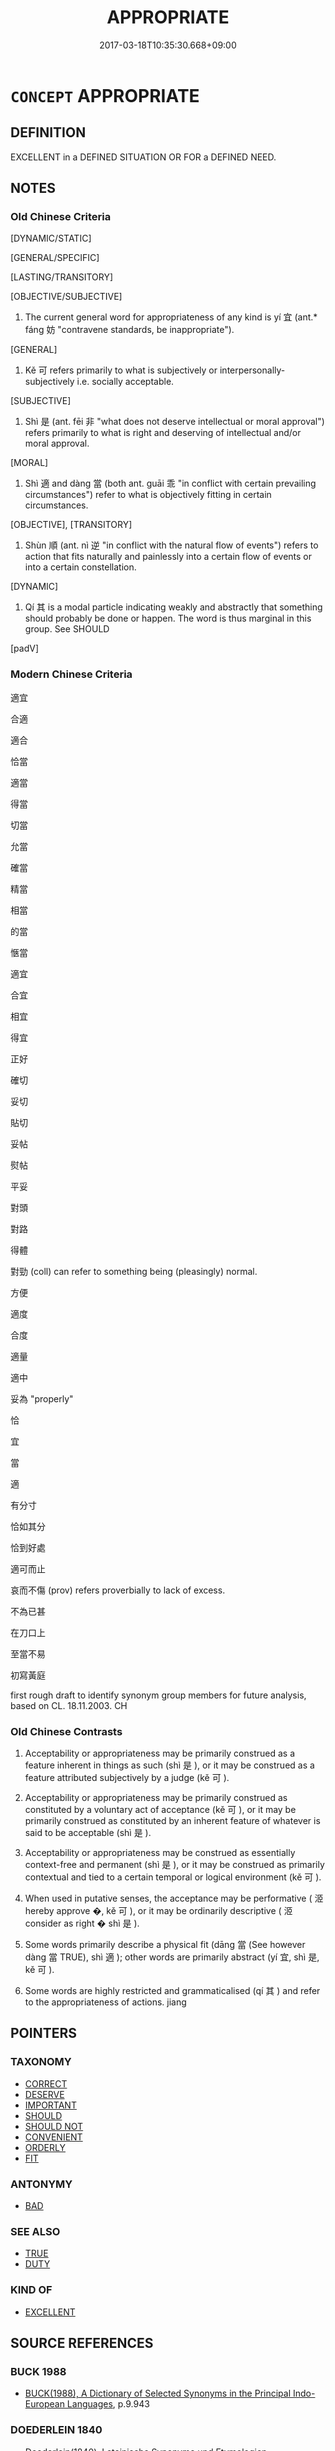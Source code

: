 # -*- mode: mandoku-tls-view -*-
#+TITLE: APPROPRIATE
#+DATE: 2017-03-18T10:35:30.668+09:00        
#+STARTUP: content
* =CONCEPT= APPROPRIATE
:PROPERTIES:
:CUSTOM_ID: uuid-b6b4247d-c769-4256-a59b-4e5f1c4d04b7
:SYNONYM+:  SUITABLE
:SYNONYM+:  PROPER
:SYNONYM+:  FITTING
:SYNONYM+:  APT
:SYNONYM+:  RIGHT
:SYNONYM+:  RELEVANT
:SYNONYM+:  PERTINENT
:SYNONYM+:  APPOSITE
:SYNONYM+:  CONVENIENT
:SYNONYM+:  OPPORTUNE
:SYNONYM+:  SEEMLY
:SYNONYM+:  BEFITTING
:TR_ZH: 適宜
:TR_OCH: 宜
:END:
** DEFINITION

EXCELLENT in a DEFINED SITUATION OR FOR a DEFINED NEED.

** NOTES

*** Old Chinese Criteria
[DYNAMIC/STATIC]

[GENERAL/SPECIFIC]

[LASTING/TRANSITORY]

[OBJECTIVE/SUBJECTIVE]

1. The current general word for appropriateness of any kind is yí 宜 (ant.* fáng 妨 "contravene standards, be inappropriate").

[GENERAL]

2. Kě 可 refers primarily to what is subjectively or interpersonally-subjectively i.e. socially acceptable.

[SUBJECTIVE]

3. Shì 是 (ant. fēi 非 "what does not deserve intellectual or moral approval") refers primarily to what is right and deserving of intellectual and/or moral approval.

[MORAL]

4. Shì 適 and dàng 當 (both ant. guāi 乖 "in conflict with certain prevailing circumstances") refer to what is objectively fitting in certain circumstances.

[OBJECTIVE], [TRANSITORY]

5. Shùn 順 (ant. nì 逆 "in conflict with the natural flow of events") refers to action that fits naturally and painlessly into a certain flow of events or into a certain constellation.

[DYNAMIC]

6. Qí 其 is a modal particle indicating weakly and abstractly that something should probably be done or happen. The word is thus marginal in this group. See SHOULD

[padV]

*** Modern Chinese Criteria
適宜

合適

適合

恰當

適當

得當

切當

允當

確當

精當

相當

的當

愜當

適宜

合宜

相宜

得宜

正好

確切

妥切

貼切

妥帖

熨帖

平妥

對頭

對路

得體

對勁 (coll) can refer to something being (pleasingly) normal.

方便

適度

合度

適量

適中

妥為 "properly"

恰

宜

當

適

有分寸

恰如其分

恰到好處

適可而止

哀而不傷 (prov) refers proverbially to lack of excess.

不為已甚

在刀口上

至當不易

初寫黃庭

first rough draft to identify synonym group members for future analysis, based on CL. 18.11.2003. CH

*** Old Chinese Contrasts
1. Acceptability or appropriateness may be primarily construed as a feature inherent in things as such (shì 是 ), or it may be construed as a feature attributed subjectively by a judge (kě 可 ).

2. Acceptability or appropriateness may be primarily construed as constituted by a voluntary act of acceptance (kě 可 ), or it may be primarily construed as constituted by an inherent feature of whatever is said to be acceptable (shì 是 ).

3. Acceptability or appropriateness may be construed as essentially context-free and permanent (shì 是 ), or it may be construed as primarily contextual and tied to a certain temporal or logical environment (kě 可 ).

4. When used in putative senses, the acceptance may be performative ( 洍 hereby approve �, kě 可 ), or it may be ordinarily descriptive ( 洍 consider as right � shì 是 ).

5. Some words primarily describe a physical fit (dāng 當 (See however dàng 當 TRUE), shì 適 ); other words are primarily abstract (yí 宜, shì 是, kě 可 ).

6. Some words are highly restricted and grammaticalised (qí 其 ) and refer to the appropriateness of actions. jiang

** POINTERS
*** TAXONOMY
 - [[tls:concept:CORRECT][CORRECT]]
 - [[tls:concept:DESERVE][DESERVE]]
 - [[tls:concept:IMPORTANT][IMPORTANT]]
 - [[tls:concept:SHOULD][SHOULD]]
 - [[tls:concept:SHOULD NOT][SHOULD NOT]]
 - [[tls:concept:CONVENIENT][CONVENIENT]]
 - [[tls:concept:ORDERLY][ORDERLY]]
 - [[tls:concept:FIT][FIT]]

*** ANTONYMY
 - [[tls:concept:BAD][BAD]]

*** SEE ALSO
 - [[tls:concept:TRUE][TRUE]]
 - [[tls:concept:DUTY][DUTY]]

*** KIND OF
 - [[tls:concept:EXCELLENT][EXCELLENT]]

** SOURCE REFERENCES
*** BUCK 1988
 - [[cite:BUCK-1988][BUCK(1988), A Dictionary of Selected Synonyms in the Principal Indo-European Languages]], p.9.943

*** DOEDERLEIN 1840
 - [[cite:DOEDERLEIN-1840][Doederlein(1840), Lateinische Synonyme und Etymologien]]

APPROPRIATE

idoneus refers to the passive appropriateness of a thing to be used in a certain way.

aptus refers to the actively construed aptness or fitness of a person or a thing to perform a certain task.

*** MENGE
 - [[cite:MENGE][Menge Schoenberger(1978), Lateinische Synonymik]], p.299

*** RITTER 1971-2007
 - [[cite:RITTER-1971-2007][Ritter Gruender Gabriel(1971-2007), Historisches Woerterbuch der Philosophie]], p.8.1036
 (RICHTIGKEIT)
*** T.W.HARBSMEIER 2004
 - [[cite:T.W.HARBSMEIER-2004][Harbsmeier(2004), A New Dictionary of Classical Greek Synonyms]], p.NO.179

** WORDS
   :PROPERTIES:
   :VISIBILITY: children
   :END:
*** 中 zhòng (OC:krluŋs MC:ʈuŋ )
:PROPERTIES:
:CUSTOM_ID: uuid-cc99e781-0da6-4f59-a514-ba68a58aab3b
:Char+: 中(2,3/4) 
:GY_IDS+: uuid-1dd0a030-8192-419c-887b-e9d9a6007c80
:PY+: zhòng     
:OC+: krluŋs     
:MC+: ʈuŋ     
:END: 
**** V [[tls:syn-func::#uuid-fbfb2371-2537-4a99-a876-41b15ec2463c][vtoN]] {[[tls:sem-feat::#uuid-2a66fc1c-6671-47d2-bd04-cfd6ccae64b8][stative]]} / fit into
:PROPERTIES:
:CUSTOM_ID: uuid-8f19f50b-13ff-4a27-99cc-76415da70aa5
:END:
****** DEFINITION

fit into

****** NOTES

*** 中 zhōng (OC:krluŋ MC:ʈuŋ )
:PROPERTIES:
:CUSTOM_ID: uuid-d59abe1d-de84-424c-8ca8-bc67a224d0ff
:Char+: 中(2,3/4) 
:GY_IDS+: uuid-d54c0f55-4499-4b3a-a808-4d48f39d29b7
:PY+: zhōng     
:OC+: krluŋ     
:MC+: ʈuŋ     
:END: 
**** V [[tls:syn-func::#uuid-c20780b3-41f9-491b-bb61-a269c1c4b48f][vi]] / be appropriate, be proper, be the right way 刑罰不中 "are not fitting".
:PROPERTIES:
:CUSTOM_ID: uuid-06859ad0-dbaf-412f-a2ef-eff8efe6b42e
:WARRING-STATES-CURRENCY: 4
:END:
****** DEFINITION

be appropriate, be proper, be the right way 刑罰不中 "are not fitting".

****** NOTES

******* Examples
HF 45.03:02; jiaoshi 105; jishi 636; jiaozhu 613; shiping 1558

10 言時節， Those who speak of timeliness and proper season

 行中適， and whose actions are moderate and appropriate

 則謂之 “ 不肖 ” 。 these are called 剫 ncompetent �.[CA]

*** 便 biàn (OC:bens MC:biɛn )
:PROPERTIES:
:CUSTOM_ID: uuid-54e7e2fe-63b4-4ac5-91df-2d9eb227b176
:Char+: 便(9,7/9) 
:GY_IDS+: uuid-1661795e-47e0-4268-84ec-131d48ca64e9
:PY+: biàn     
:OC+: bens     
:MC+: biɛn     
:END: 
**** V [[tls:syn-func::#uuid-c20780b3-41f9-491b-bb61-a269c1c4b48f][vi]] / be the appropriate thing to do
:PROPERTIES:
:CUSTOM_ID: uuid-e0f1ae0b-eccb-4c7a-ae2e-4bef2328e420
:END:
****** DEFINITION

be the appropriate thing to do

****** NOTES

**** V [[tls:syn-func::#uuid-739c24ae-d585-4fff-9ac2-2547b1050f16][vt+prep+N]] {[[tls:sem-feat::#uuid-2a66fc1c-6671-47d2-bd04-cfd6ccae64b8][stative]]} / be appropriate for/to
:PROPERTIES:
:CUSTOM_ID: uuid-4d0503a0-fe16-4a4e-a854-4241258a33ad
:END:
****** DEFINITION

be appropriate for/to

****** NOTES

*** 儀 yí (OC:ŋral MC:ŋiɛ )
:PROPERTIES:
:CUSTOM_ID: uuid-95ea6c8b-e858-4130-a0ab-4393238446e8
:Char+: 儀(9,13/15) 
:GY_IDS+: uuid-dde77ba5-b74c-4825-a929-c35daa6e2f18
:PY+: yí     
:OC+: ŋral     
:MC+: ŋiɛ     
:END: 
**** N [[tls:syn-func::#uuid-516d3836-3a0b-4fbc-b996-071cc48ba53d][nadN]] / proper (target)
:PROPERTIES:
:CUSTOM_ID: uuid-c530de3b-9d25-44e3-84dc-3da77960d886
:END:
****** DEFINITION

proper (target)

****** NOTES

*** 元 yuán (OC:ŋɡon MC:ŋi̯ɐn )
:PROPERTIES:
:CUSTOM_ID: uuid-91701555-7478-4333-87fb-d8ff9ccb7721
:Char+: 元(10,2/4) 
:GY_IDS+: uuid-a1d09b8d-ed3d-4d4d-ac7e-42ea17e350f7
:PY+: yuán     
:OC+: ŋɡon     
:MC+: ŋi̯ɐn     
:END: 
**** V [[tls:syn-func::#uuid-fed035db-e7bd-4d23-bd05-9698b26e38f9][vadN]] / propitious, ritually appropriate
:PROPERTIES:
:CUSTOM_ID: uuid-3ce492c4-7241-43f4-a2ac-b822927c0809
:WARRING-STATES-CURRENCY: 3
:END:
****** DEFINITION

propitious, ritually appropriate

****** NOTES

*** 其 qí (OC:ɡɯ MC:gɨ )
:PROPERTIES:
:CUSTOM_ID: uuid-99bee7b3-3f9c-4d4f-93ad-4ba0c4685681
:Char+: 其(12,6/8) 
:GY_IDS+: uuid-4d6c7918-4df1-492f-95db-6e81913b1710
:PY+: qí     
:OC+: ɡɯ     
:MC+: gɨ     
:END: 
**** N [[tls:syn-func::#uuid-0966b984-3eda-4eb6-afa6-4d05b3c50e72][npro.adN]] / the right kind of, the appropriate, the relevant, the suitable 其人
:PROPERTIES:
:CUSTOM_ID: uuid-2d20637a-a14e-4308-a35b-5f70e7994a97
:WARRING-STATES-CURRENCY: 5
:END:
****** DEFINITION

the right kind of, the appropriate, the relevant, the suitable 其人

****** NOTES

*** 可 kě (OC:khlaalʔ MC:khɑ )
:PROPERTIES:
:CUSTOM_ID: uuid-1bd81f5c-4ef6-4251-acc0-65e5c8350758
:Char+: 可(30,2/5) 
:GY_IDS+: uuid-6e6b769a-36c6-400e-8a2a-02e63bc15a1e
:PY+: kě     
:OC+: khlaalʔ     
:MC+: khɑ     
:END: 
**** N [[tls:syn-func::#uuid-76be1df4-3d73-4e5f-bbc2-729542645bc8][nab]] {[[tls:sem-feat::#uuid-4e92cef6-5753-4eed-a76b-7249c223316f][feature]]} / advisability; admissibility; acceptability; suitability 君問可
:PROPERTIES:
:CUSTOM_ID: uuid-6d59fd82-64ee-4732-bd3f-635c3fd46b5e
:WARRING-STATES-CURRENCY: 5
:END:
****** DEFINITION

advisability; admissibility; acceptability; suitability 君問可

****** NOTES

******* Nuance
This meaning became a technical term in the dialectical chapters of the Mòzǐ.

**** V [[tls:syn-func::#uuid-fed035db-e7bd-4d23-bd05-9698b26e38f9][vadN]] / acceptable; advisable
:PROPERTIES:
:CUSTOM_ID: uuid-46382120-8d93-4d05-955c-3902b0cc30d5
:WARRING-STATES-CURRENCY: 2
:END:
****** DEFINITION

acceptable; advisable

****** NOTES

**** V [[tls:syn-func::#uuid-c20780b3-41f9-491b-bb61-a269c1c4b48f][vi]] {[[tls:sem-feat::#uuid-e1f5c806-95f2-48a8-ac47-1016f7ee5801][subject=action]]} / be advisable; be acceptable; be agreeable (to do something); be commendable;  be right; appropriate
:PROPERTIES:
:CUSTOM_ID: uuid-ab442359-6071-46de-9e8c-93e9595958e3
:WARRING-STATES-CURRENCY: 5
:END:
****** DEFINITION

be advisable; be acceptable; be agreeable (to do something); be commendable;  be right; appropriate

****** NOTES

******* Nuance
This meaning became a technical term in the dialectical chapters of the Mòzǐ.

******* Examples
HF 30.12:01; jishi 530; jiaozhu 309; shiping 921

 王果聽張子， The King in the end did follow Zha1ngzi3

 而以惠子言為不可。 and he considered Hui4zi3's proposal as unacceptable.

**** V [[tls:syn-func::#uuid-c20780b3-41f9-491b-bb61-a269c1c4b48f][vi]] {[[tls:sem-feat::#uuid-9d6c54c1-760c-4bdc-9f1d-7c15193a50c8][subject=human]]} / (of persons) be acceptable; be advisable
:PROPERTIES:
:CUSTOM_ID: uuid-b2c5b009-2912-42f7-ae30-4aecdf0593fe
:END:
****** DEFINITION

(of persons) be acceptable; be advisable

****** NOTES

**** V [[tls:syn-func::#uuid-65d93b56-a5a4-48f1-999e-bca54da80015][vt/0/+V/0/]] / one may appropriately V
:PROPERTIES:
:CUSTOM_ID: uuid-b66b1799-ef61-477b-bf52-43f0358a30fb
:END:
****** DEFINITION

one may appropriately V

****** NOTES

**** V [[tls:syn-func::#uuid-2a0ded86-3b04-4488-bb7a-3efccfa35844][vadV]] / approximately
:PROPERTIES:
:CUSTOM_ID: uuid-17fe6fd2-443c-428c-bef1-1640caa66618
:END:
****** DEFINITION

approximately

****** NOTES

*** 哿 gě (OC:klaalʔ MC:kɑ )
:PROPERTIES:
:CUSTOM_ID: uuid-e5e0e959-7ccd-41b7-9fe6-17c258271cdf
:Char+: 哿(30,7/10) 
:GY_IDS+: uuid-d1b7da9d-d8de-4a08-b535-4f594c053669
:PY+: gě     
:OC+: klaalʔ     
:MC+: kɑ     
:END: 
**** V [[tls:syn-func::#uuid-c20780b3-41f9-491b-bb61-a269c1c4b48f][vi]] / pre-classical loan for 可
:PROPERTIES:
:CUSTOM_ID: uuid-0940c34e-a048-4261-9dbf-e8c86cd066a8
:WARRING-STATES-CURRENCY: 2
:END:
****** DEFINITION

pre-classical loan for 可

****** NOTES

*** 宜 yí (OC:ŋɡral MC:ŋiɛ )
:PROPERTIES:
:CUSTOM_ID: uuid-96ab827b-3e3a-4a35-92e8-eb8da0f5ae8c
:Char+: 宜(40,5/8) 
:GY_IDS+: uuid-75dd5c44-20be-404f-a410-5707200a3b9e
:PY+: yí     
:OC+: ŋɡral     
:MC+: ŋiɛ     
:END: 
**** N [[tls:syn-func::#uuid-76be1df4-3d73-4e5f-bbc2-729542645bc8][nab]] {[[tls:sem-feat::#uuid-2a66fc1c-6671-47d2-bd04-cfd6ccae64b8][stative]]} / suitability; appropriateness
:PROPERTIES:
:CUSTOM_ID: uuid-c5c017ad-d8f1-4426-be05-771416d6ae09
:WARRING-STATES-CURRENCY: 5
:END:
****** DEFINITION

suitability; appropriateness

****** NOTES

**** N [[tls:syn-func::#uuid-76be1df4-3d73-4e5f-bbc2-729542645bc8][nab]] {[[tls:sem-feat::#uuid-50da9f38-5611-463e-a0b9-5bbb7bf5e56f][subject]]} / what is appropriate and helpful
:PROPERTIES:
:CUSTOM_ID: uuid-2e6648d4-4b09-47f5-a43e-9b11394d35bc
:END:
****** DEFINITION

what is appropriate and helpful

****** NOTES

**** V [[tls:syn-func::#uuid-f222ff7b-b760-43ca-a7f8-30bb85e74aea][vi+S{SUBJ}]] / it is fitting that S 宜吾不得見也
:PROPERTIES:
:CUSTOM_ID: uuid-b8890055-b7d3-4300-9862-2ea8aea592da
:WARRING-STATES-CURRENCY: 2
:END:
****** DEFINITION

it is fitting that S 宜吾不得見也

****** NOTES

**** V [[tls:syn-func::#uuid-c20780b3-41f9-491b-bb61-a269c1c4b48f][vi]] / be appropriate, be fitting, be suitable
:PROPERTIES:
:CUSTOM_ID: uuid-d4a12061-4914-4574-8eec-e1e6af306572
:WARRING-STATES-CURRENCY: 5
:END:
****** DEFINITION

be appropriate, be fitting, be suitable

****** NOTES

******* Examples
HF 20.04:02; jiaoshi 724; jishi 330; jiaozhu 184; shiping 601

 義者，偪 oral principle' 

 謂其宜也， refers to the appropriateness.

 宜而為之。 When something is appropriate one does it.31

HF 36.02:08 [2]; jiaoshi 314; jishi 791; shiping 1352; jiaozhu 497; m419; Liao 2.140

“ 文公之霸， "That Duke We2n became a hegemon,

 不亦宜乎？ ” was that not fitting?"[CA]

MENG 1A07:10; tr. D. C. Lau 1.13

 王笑曰： The King laughed and said:

 「是誠何心哉？ "Really, what was that for an idea?? 

 我非愛其財而易之以羊也。 As for me, it was not the case at all that I would have grudged the value of it and replaced it with the sheep.

 宜乎百姓之謂我愛也。」 It was so appropriate that the people have said about me that I was parsimonious!"

**** V [[tls:syn-func::#uuid-739c24ae-d585-4fff-9ac2-2547b1050f16][vt+prep+N]] {[[tls:sem-feat::#uuid-2a66fc1c-6671-47d2-bd04-cfd6ccae64b8][stative]]} / be fitting for N
:PROPERTIES:
:CUSTOM_ID: uuid-d72175e3-430b-4ccb-a39f-b767fb19ea0c
:END:
****** DEFINITION

be fitting for N

****** NOTES

**** V [[tls:syn-func::#uuid-dd717b3f-0c98-4de8-bac6-2e4085805ef1][vt+V/0/]] / be appropriate to VERB; it is suitable to VERB
:PROPERTIES:
:CUSTOM_ID: uuid-a197c0e3-3dcd-4543-90fc-e03256f77f10
:WARRING-STATES-CURRENCY: 3
:END:
****** DEFINITION

be appropriate to VERB; it is suitable to VERB

****** NOTES

**** V [[tls:syn-func::#uuid-fbfb2371-2537-4a99-a876-41b15ec2463c][vtoN]] / be convenient for, fit into, be fit for
:PROPERTIES:
:CUSTOM_ID: uuid-dd8621c3-1343-42e9-a603-6600bff0e24d
:WARRING-STATES-CURRENCY: 5
:END:
****** DEFINITION

be convenient for, fit into, be fit for

****** NOTES

****  [[tls:syn-func::#uuid-2aad06c2-6a9f-4d48-80c5-0f15bf396109][vi.postS{SUBJ}]] / that S is appropriate
:PROPERTIES:
:CUSTOM_ID: uuid-9a5ef67b-ad0c-49e7-a6bc-b0a0ec769e4c
:END:
****** DEFINITION

that S is appropriate

****** NOTES

****  [[tls:syn-func::#uuid-a8fcf21d-4103-41fc-8c1e-d190ea63e5ce][vi+NPab{S.PRED}]] / with postposed subject: be fitting
:PROPERTIES:
:CUSTOM_ID: uuid-f98b3271-578c-48c0-a813-2442c3168906
:END:
****** DEFINITION

with postposed subject: be fitting

****** NOTES

**** V [[tls:syn-func::#uuid-fbfb2371-2537-4a99-a876-41b15ec2463c][vtoN]] {[[tls:sem-feat::#uuid-902cb315-cb41-4746-bb0d-aa081c412a95][optative]]} / may the subject befit, be of the appropriate kind for
:PROPERTIES:
:CUSTOM_ID: uuid-e49fa61d-379f-434c-8ec7-26e3446d7176
:END:
****** DEFINITION

may the subject befit, be of the appropriate kind for

****** NOTES

**** V [[tls:syn-func::#uuid-fbfb2371-2537-4a99-a876-41b15ec2463c][vtoN]] {[[tls:sem-feat::#uuid-fac754df-5669-4052-9dda-6244f229371f][causative]]} / cause to act appropriately
:PROPERTIES:
:CUSTOM_ID: uuid-a558f44c-f4f5-47f6-9c31-8f6a759cc62c
:END:
****** DEFINITION

cause to act appropriately

****** NOTES

*** 是 shì (OC:ɡljeʔ MC:dʑiɛ )
:PROPERTIES:
:CUSTOM_ID: uuid-eedab379-9e1c-4a2a-966e-3ec98594adf2
:Char+: 是(72,5/9) 
:GY_IDS+: uuid-4342b9fe-7e09-40cb-ad1a-fbf479505d5f
:PY+: shì     
:OC+: ɡljeʔ     
:MC+: dʑiɛ     
:END: 
**** N [[tls:syn-func::#uuid-76be1df4-3d73-4e5f-bbc2-729542645bc8][nab]] {[[tls:sem-feat::#uuid-9e8a75a1-9ac5-494c-b2ac-b20478f84077][adhoc]]} / moral correctness; rightness
:PROPERTIES:
:CUSTOM_ID: uuid-a7c703ab-a22b-4868-ac36-1f250255fbe9
:END:
****** DEFINITION

moral correctness; rightness

****** NOTES

**** N [[tls:syn-func::#uuid-76be1df4-3d73-4e5f-bbc2-729542645bc8][nab]] {[[tls:sem-feat::#uuid-2d895e04-08d2-44ab-ab04-9a24a4b21588][concept]]} / rightness (as in: the rights and wrongs 是非)
:PROPERTIES:
:CUSTOM_ID: uuid-6465407e-708c-4811-a3f1-3022e0156ace
:WARRING-STATES-CURRENCY: 5
:END:
****** DEFINITION

rightness (as in: the rights and wrongs 是非)

****** NOTES

******* Nuance
In this meaning the word does not refer to any concrete matter and is "Platonically" abstract in meaning.

******* Examples
LS 18.4 以是為非，以非為是 consider richt as wrong and wrong as right; LS 18.7 相國將是之乎 will the Prime Minister approve of this?

**** N [[tls:syn-func::#uuid-76be1df4-3d73-4e5f-bbc2-729542645bc8][nab]] {[[tls:sem-feat::#uuid-62a630be-58ae-44f4-b858-a7540b2de8d3][moral]]} / what is morally right ZHUANG?
:PROPERTIES:
:CUSTOM_ID: uuid-ea8b2297-9220-43f8-b8de-8d1dfc771216
:WARRING-STATES-CURRENCY: 3
:END:
****** DEFINITION

what is morally right ZHUANG?

****** NOTES

******* Nuance
This typically refers to an action or a political measure.

**** V [[tls:syn-func::#uuid-c20780b3-41f9-491b-bb61-a269c1c4b48f][vi]] / (of things) be morally right; be quite appropriate to the occasion
:PROPERTIES:
:CUSTOM_ID: uuid-22b3c886-84c7-4c88-9d9d-08f664b7e947
:WARRING-STATES-CURRENCY: 5
:END:
****** DEFINITION

(of things) be morally right; be quite appropriate to the occasion

****** NOTES

**** V [[tls:syn-func::#uuid-c20780b3-41f9-491b-bb61-a269c1c4b48f][vi]] {[[tls:sem-feat::#uuid-9d6c54c1-760c-4bdc-9f1d-7c15193a50c8][subject=human]]} / (of persons) be in the right, have it right; be of the right sort; be morally right
:PROPERTIES:
:CUSTOM_ID: uuid-1da1a844-ff2f-49dd-b4b0-2dc2758667ad
:WARRING-STATES-CURRENCY: 4
:END:
****** DEFINITION

(of persons) be in the right, have it right; be of the right sort; be morally right

****** NOTES

**** V [[tls:syn-func::#uuid-fbfb2371-2537-4a99-a876-41b15ec2463c][vtoN]] {[[tls:sem-feat::#uuid-d78eabc5-f1df-43e2-8fa5-c6514124ec21][putative]]} / approve, consider as right See ASSENT
:PROPERTIES:
:CUSTOM_ID: uuid-7dc25daa-5f91-4a95-a444-05c67ce69964
:WARRING-STATES-CURRENCY: 5
:END:
****** DEFINITION

approve, consider as right See ASSENT

****** NOTES

******* Examples
LS 18.4 以是為非，以非為是 consider richt as wrong and wrong as right; LS 18.7 相國將是之乎 will the Prime Minister approve of this?

*** 當 dāng (OC:taaŋ MC:tɑŋ )
:PROPERTIES:
:CUSTOM_ID: uuid-2ae8d014-5734-4c18-b8bc-f107dc25e5c8
:Char+: 當(102,8/13) 
:GY_IDS+: uuid-4761ef26-92d1-497a-8a8d-7052c2b86ca2
:PY+: dāng     
:OC+: taaŋ     
:MC+: tɑŋ     
:END: 
**** N [[tls:syn-func::#uuid-8717712d-14a4-4ae2-be7a-6e18e61d929b][n]] {[[tls:sem-feat::#uuid-50da9f38-5611-463e-a0b9-5bbb7bf5e56f][subject]]} / what is adequate
:PROPERTIES:
:CUSTOM_ID: uuid-637c68b8-9121-461d-94b6-6b31cfadc8f4
:WARRING-STATES-CURRENCY: 4
:END:
****** DEFINITION

what is adequate

****** NOTES

******* Examples
HF 44.1.2 賞罰之當 the adequacy of rewards and punishments

**** V [[tls:syn-func::#uuid-fed035db-e7bd-4d23-bd05-9698b26e38f9][vadN]] / adequate, justified; positive
:PROPERTIES:
:CUSTOM_ID: uuid-1c5daf06-b1b9-4146-a52b-24647fa155e7
:END:
****** DEFINITION

adequate, justified; positive

****** NOTES

**** V [[tls:syn-func::#uuid-c20780b3-41f9-491b-bb61-a269c1c4b48f][vi]] / be appropriate; be to the point; be the right thing in the right place
:PROPERTIES:
:CUSTOM_ID: uuid-e87a2e41-cd9f-440e-ae18-cfe0a2c6141e
:WARRING-STATES-CURRENCY: 4
:END:
****** DEFINITION

be appropriate; be to the point; be the right thing in the right place

****** NOTES

**** V [[tls:syn-func::#uuid-c20780b3-41f9-491b-bb61-a269c1c4b48f][vi]] {[[tls:sem-feat::#uuid-f55cff2f-f0e3-4f08-a89c-5d08fcf3fe89][act]]} / get things right
:PROPERTIES:
:CUSTOM_ID: uuid-83654167-62a9-4cd1-8aaf-ccd523f635df
:WARRING-STATES-CURRENCY: 3
:END:
****** DEFINITION

get things right

****** NOTES

**** V [[tls:syn-func::#uuid-fbfb2371-2537-4a99-a876-41b15ec2463c][vtoN]] {[[tls:sem-feat::#uuid-f55cff2f-f0e3-4f08-a89c-5d08fcf3fe89][act]]} / adjust oneself properly to; live up to
:PROPERTIES:
:CUSTOM_ID: uuid-f8bc367f-41cc-43fc-b306-be1545c3c9f3
:END:
****** DEFINITION

adjust oneself properly to; live up to

****** NOTES

**** V [[tls:syn-func::#uuid-fbfb2371-2537-4a99-a876-41b15ec2463c][vtoN]] {[[tls:sem-feat::#uuid-6f2fab01-1156-4ed8-9b64-74c1e7455915][middle voice]]} / be deemed appropriate and right, be deemed adequate
:PROPERTIES:
:CUSTOM_ID: uuid-67053be2-3573-4cf3-ac4f-63b867f8832c
:WARRING-STATES-CURRENCY: 3
:END:
****** DEFINITION

be deemed appropriate and right, be deemed adequate

****** NOTES

**** V [[tls:syn-func::#uuid-fbfb2371-2537-4a99-a876-41b15ec2463c][vtoN]] {[[tls:sem-feat::#uuid-2a66fc1c-6671-47d2-bd04-cfd6ccae64b8][stative]]} / match; correspond to; fit with;
:PROPERTIES:
:CUSTOM_ID: uuid-5027c2be-b6a6-41b8-b6d3-001ddc9c231f
:WARRING-STATES-CURRENCY: 4
:END:
****** DEFINITION

match; correspond to; fit with;

****** NOTES

******* Examples
LS 7.5 士之議也非苟語也，必中理然後說，必當義然後議 As for the public discussion of a freeman, he will first offer his explanations when they are sure to accord with the principles of a matter, and he will first discuss matters in public when he is sure to be in accordance with moral principles

*** 稱 chèng (OC:thjɯŋs MC:tɕhɨŋ )
:PROPERTIES:
:CUSTOM_ID: uuid-adf600d9-4d37-4cf7-a9b2-3999ad0c3f6c
:Char+: 稱(115,9/14) 
:GY_IDS+: uuid-9aa26a21-3432-4646-a0c6-ee033e3ec4b9
:PY+: chèng     
:OC+: thjɯŋs     
:MC+: tɕhɨŋ     
:END: 
**** V [[tls:syn-func::#uuid-c20780b3-41f9-491b-bb61-a269c1c4b48f][vi]] / be fitting for the occasion (vt(oN)???)
:PROPERTIES:
:CUSTOM_ID: uuid-6c98dc1c-7cd9-4fc1-a474-2e4c69cc5030
:END:
****** DEFINITION

be fitting for the occasion (vt(oN)???)

****** NOTES

*** 符 fú (OC:bo MC:bi̯o )
:PROPERTIES:
:CUSTOM_ID: uuid-16387b7a-e148-45e4-9f2e-0c12d40c0e29
:Char+: 符(118,5/11) 
:GY_IDS+: uuid-fb1b5021-370d-48a7-840d-4b3732259a3c
:PY+: fú     
:OC+: bo     
:MC+: bi̯o     
:END: 
**** V [[tls:syn-func::#uuid-fbfb2371-2537-4a99-a876-41b15ec2463c][vtoN]] / to fit together, to match
:PROPERTIES:
:CUSTOM_ID: uuid-74738fe2-c44c-4689-922a-49614c9ae342
:WARRING-STATES-CURRENCY: 4
:END:
****** DEFINITION

to fit together, to match

****** NOTES

**** V [[tls:syn-func::#uuid-fbfb2371-2537-4a99-a876-41b15ec2463c][vtoN]] {[[tls:sem-feat::#uuid-988c2bcf-3cdd-4b9e-b8a4-615fe3f7f81e][passive]]} / be fitted together, get matched
:PROPERTIES:
:CUSTOM_ID: uuid-e3a34ff3-632a-4c22-8e3e-2c41fb8f4497
:WARRING-STATES-CURRENCY: 4
:END:
****** DEFINITION

be fitted together, get matched

****** NOTES

*** 衷 zhòng (OC:krluŋs MC:ʈuŋ )
:PROPERTIES:
:CUSTOM_ID: uuid-527bdf64-1b27-472d-ad71-6582a702f7e7
:Char+: 衷(145,4/10) 
:GY_IDS+: uuid-a56c2cf9-a3c5-4966-90fb-4e945553bdb0
:PY+: zhòng     
:OC+: krluŋs     
:MC+: ʈuŋ     
:END: 
**** V [[tls:syn-func::#uuid-c20780b3-41f9-491b-bb61-a269c1c4b48f][vi]] / appropriate
:PROPERTIES:
:CUSTOM_ID: uuid-f1c65579-29b7-410c-9e0a-4b8547de7e5a
:WARRING-STATES-CURRENCY: 2
:END:
****** DEFINITION

appropriate

****** NOTES

**** V [[tls:syn-func::#uuid-fed035db-e7bd-4d23-bd05-9698b26e38f9][vadN]] / the appropriate person
:PROPERTIES:
:CUSTOM_ID: uuid-0dd8bc76-8f4b-4836-bee1-8fa415b6c3cf
:END:
****** DEFINITION

the appropriate person

****** NOTES

*** 讎 chóu (OC:ɡju MC:dʑɨu )
:PROPERTIES:
:CUSTOM_ID: uuid-bb99fa55-946d-4418-9431-63b52d79ea8a
:Char+: 讎(149,16/23) 
:GY_IDS+: uuid-9caf3681-df41-4625-83f0-db59a753048c
:PY+: chóu     
:OC+: ɡju     
:MC+: dʑɨu     
:END: 
**** V [[tls:syn-func::#uuid-fbfb2371-2537-4a99-a876-41b15ec2463c][vtoN]] {[[tls:sem-feat::#uuid-fac754df-5669-4052-9dda-6244f229371f][causative]]} / cause to be fitting ?????
:PROPERTIES:
:CUSTOM_ID: uuid-76c60888-4380-484a-8d7d-e7a45c42a0c6
:WARRING-STATES-CURRENCY: 2
:END:
****** DEFINITION

cause to be fitting ?????

****** NOTES

*** 適 shì (OC:qljeɡ MC:ɕiɛk )
:PROPERTIES:
:CUSTOM_ID: uuid-ecb2ad93-3b05-4e94-8e13-7387b1d41e4f
:Char+: 適(162,11/15) 
:GY_IDS+: uuid-29018f54-1dad-4704-866c-1e76290c458b
:PY+: shì     
:OC+: qljeɡ     
:MC+: ɕiɛk     
:END: 
**** N [[tls:syn-func::#uuid-76be1df4-3d73-4e5f-bbc2-729542645bc8][nab]] {[[tls:sem-feat::#uuid-9b914785-f29d-41c6-855f-d555f67a67be][event]]} / appropriate rhythm (of the seasons)
:PROPERTIES:
:CUSTOM_ID: uuid-c4ff135b-8835-42bb-8ecd-964a2b3bfc91
:WARRING-STATES-CURRENCY: 3
:END:
****** DEFINITION

appropriate rhythm (of the seasons)

****** NOTES

**** V [[tls:syn-func::#uuid-2a0ded86-3b04-4488-bb7a-3efccfa35844][vadV]] / appropriately; at the appropriate points
:PROPERTIES:
:CUSTOM_ID: uuid-6fc42edc-9b7d-4c93-9857-65972f03d0b8
:WARRING-STATES-CURRENCY: 2
:END:
****** DEFINITION

appropriately; at the appropriate points

****** NOTES

**** V [[tls:syn-func::#uuid-c20780b3-41f9-491b-bb61-a269c1c4b48f][vi]] {[[tls:sem-feat::#uuid-6f2fab01-1156-4ed8-9b64-74c1e7455915][middle voice]]} / be appropriate, be well adjusted
:PROPERTIES:
:CUSTOM_ID: uuid-5ac0c73a-82e1-40e5-aad5-de6f6460377c
:WARRING-STATES-CURRENCY: 3
:END:
****** DEFINITION

be appropriate, be well adjusted

****** NOTES

******* Examples
HF 41.01:02; jiaoshi 84; jishi 898; shiping 1492; jiaozhu 579

 法者， it is the laws

 事最適者也。 that are the most exemplary public business.[CA]

**** V [[tls:syn-func::#uuid-fbfb2371-2537-4a99-a876-41b15ec2463c][vtoN]] {[[tls:sem-feat::#uuid-fac754df-5669-4052-9dda-6244f229371f][causative]]} / cause to be properly adjusted
:PROPERTIES:
:CUSTOM_ID: uuid-dd188003-3161-4a0a-81b6-414bed291f4e
:END:
****** DEFINITION

cause to be properly adjusted

****** NOTES

*** 順 shùn (OC:ɢjuns MC:ʑʷin )
:PROPERTIES:
:CUSTOM_ID: uuid-2a05345c-11f2-48a7-8194-6cc82072d263
:Char+: 順(181,3/12) 
:GY_IDS+: uuid-2cb6c010-78ed-44d1-a93d-ced247825273
:PY+: shùn     
:OC+: ɢjuns     
:MC+: ʑʷin     
:END: 
**** V [[tls:syn-func::#uuid-a7e8eabf-866e-42db-88f2-b8f753ab74be][v/adN/]] {[[tls:sem-feat::#uuid-27c25f52-900b-48a9-8ca9-715cb9000e48][N=nonhu]]} / what is in accordance with the normal flow of things, what is normal; what is reasonable/sensible
:PROPERTIES:
:CUSTOM_ID: uuid-585055fe-0707-4647-a3ea-d2ac5bf5b654
:WARRING-STATES-CURRENCY: 3
:END:
****** DEFINITION

what is in accordance with the normal flow of things, what is normal; what is reasonable/sensible

****** NOTES

**** V [[tls:syn-func::#uuid-c20780b3-41f9-491b-bb61-a269c1c4b48f][vi]] / be smooth, normal, and proper; follow a smooth natural course; be in accordance with what should be...
:PROPERTIES:
:CUSTOM_ID: uuid-6391124a-f5fa-49f5-ad20-1a111cc63087
:WARRING-STATES-CURRENCY: 3
:END:
****** DEFINITION

be smooth, normal, and proper; follow a smooth natural course; be in accordance with what should be; be reasonable

****** NOTES

**** N [[tls:syn-func::#uuid-76be1df4-3d73-4e5f-bbc2-729542645bc8][nab]] {[[tls:sem-feat::#uuid-f55cff2f-f0e3-4f08-a89c-5d08fcf3fe89][act]]} / natural appropriateness in action
:PROPERTIES:
:CUSTOM_ID: uuid-130f890a-c78d-446c-850c-98578a8d5143
:END:
****** DEFINITION

natural appropriateness in action

****** NOTES

**** V [[tls:syn-func::#uuid-53cee9f8-4041-45e5-ae55-f0bfdec33a11][vt/oN/]] {[[tls:sem-feat::#uuid-2a66fc1c-6671-47d2-bd04-cfd6ccae64b8][stative]]} / be in accordance [with proper practice and ritual requirements]
:PROPERTIES:
:CUSTOM_ID: uuid-c7c9b9dd-e247-4e3c-8ad2-5b99b752c94e
:END:
****** DEFINITION

be in accordance [with proper practice and ritual requirements]

****** NOTES

*** 齊 qí (OC:dziil MC:dzei )
:PROPERTIES:
:CUSTOM_ID: uuid-ed0fe7fb-43b0-48e4-ae53-faad54a3c938
:Char+: 齊(210,0/14) 
:GY_IDS+: uuid-d702c49f-bbe8-4518-9d70-efe165978585
:PY+: qí     
:OC+: dziil     
:MC+: dzei     
:END: 
**** V [[tls:syn-func::#uuid-c20780b3-41f9-491b-bb61-a269c1c4b48f][vi]] / be well alligned
:PROPERTIES:
:CUSTOM_ID: uuid-a5d866c7-5ab6-4492-83df-bf1e4f075872
:WARRING-STATES-CURRENCY: 3
:END:
****** DEFINITION

be well alligned

****** NOTES

**** V [[tls:syn-func::#uuid-fbfb2371-2537-4a99-a876-41b15ec2463c][vtoN]] / to harmonise, to bring into balance, to tune properly; bring in line; keep perfectly in line
:PROPERTIES:
:CUSTOM_ID: uuid-5cdbea7e-421a-4e79-926b-42e6fb0870a1
:WARRING-STATES-CURRENCY: 5
:END:
****** DEFINITION

to harmonise, to bring into balance, to tune properly; bring in line; keep perfectly in line

****** NOTES

**** V [[tls:syn-func::#uuid-fbfb2371-2537-4a99-a876-41b15ec2463c][vtoN]] {[[tls:sem-feat::#uuid-988c2bcf-3cdd-4b9e-b8a4-615fe3f7f81e][passive]]} / be streamlined, be brought in line
:PROPERTIES:
:CUSTOM_ID: uuid-ab14b309-5c4a-46cc-afaf-25c6c37c422f
:WARRING-STATES-CURRENCY: 3
:END:
****** DEFINITION

be streamlined, be brought in line

****** NOTES

*** 參同 cāntóng (OC:tshuum looŋ MC:tshəm duŋ )
:PROPERTIES:
:CUSTOM_ID: uuid-a018d8a9-5177-48c8-aaa8-74534ec70984
:Char+: 參(28,9/11) 同(30,3/6) 
:GY_IDS+: uuid-c8edb223-5773-41f1-b955-ee7c86792290 uuid-a4db1079-3e1b-4dc8-bf2b-64908c6a0d42
:PY+: cān tóng    
:OC+: tshuum looŋ    
:MC+: tshəm duŋ    
:END: 
**** V [[tls:syn-func::#uuid-c20780b3-41f9-491b-bb61-a269c1c4b48f][vi]] {[[tls:sem-feat::#uuid-b0e62f33-9e4d-43f2-b15a-6e960f15eacf][subject=plural]]} / fit together properly, be properly adjusted to each other
:PROPERTIES:
:CUSTOM_ID: uuid-3ae1dc56-08c2-49a2-a68d-74745f50bc29
:END:
****** DEFINITION

fit together properly, be properly adjusted to each other

****** NOTES

*** 可以 kěyǐ (OC:khlaalʔ k-lɯʔ MC:khɑ jɨ )
:PROPERTIES:
:CUSTOM_ID: uuid-87c50141-c205-495a-9bdc-5d1ed5ac1fd8
:Char+: 可(30,2/5) 以(9,3/5) 
:GY_IDS+: uuid-6e6b769a-36c6-400e-8a2a-02e63bc15a1e uuid-4a877402-3023-41b9-8e4b-e2d63ebfa81c
:PY+: kě yǐ    
:OC+: khlaalʔ k-lɯʔ    
:MC+: khɑ jɨ    
:END: 
**** V [[tls:syn-func::#uuid-7918d628-430e-4537-afca-f2b1b4144611][VPt+V/0/]] / to be proper to V; to be acceptable to V
:PROPERTIES:
:CUSTOM_ID: uuid-f529c0d7-2f68-4b74-8522-32aa423d6963
:END:
****** DEFINITION

to be proper to V; to be acceptable to V

****** NOTES

*** 得體 détǐ (OC:tɯɯɡ rʰiiʔ MC:tək thei )
:PROPERTIES:
:CUSTOM_ID: uuid-9f794b29-80c1-4100-b8ac-d2a68f66e2be
:Char+: 得(60,8/11) 體(188,13/23) 
:GY_IDS+: uuid-2f255ab2-0652-443e-94c1-e442903989f8 uuid-b37629c7-319a-48b2-8ce5-35e3d8851c82
:PY+: dé tǐ    
:OC+: tɯɯɡ rʰiiʔ    
:MC+: tək thei    
:END: 
**** V [[tls:syn-func::#uuid-091af450-64e0-4b82-98a2-84d0444b6d19][VPi]] / be appropriate
:PROPERTIES:
:CUSTOM_ID: uuid-9c1ab631-c7ea-4581-a4ef-6029ae00f075
:END:
****** DEFINITION

be appropriate

****** NOTES

*** 是非 shìfēi (OC:ɡljeʔ pɯl MC:dʑiɛ pɨi )
:PROPERTIES:
:CUSTOM_ID: uuid-b66845c5-f07e-4f26-8188-4a5447465a24
:Char+: 是(72,5/9) 非(175,0/8) 
:GY_IDS+: uuid-4342b9fe-7e09-40cb-ad1a-fbf479505d5f uuid-00e22256-d177-459e-bd67-efa461a8d045
:PY+: shì fēi    
:OC+: ɡljeʔ pɯl    
:MC+: dʑiɛ pɨi    
:END: 
**** N [[tls:syn-func::#uuid-d8b82bef-a9c6-4a1f-a0d0-fd7df09cc689][NPab{Nab1&Nab2}]] {[[tls:sem-feat::#uuid-4e92cef6-5753-4eed-a76b-7249c223316f][feature]]} / rightness or otherwise, appropriateness or otherwise;  right and wrong
:PROPERTIES:
:CUSTOM_ID: uuid-55d8603c-5b24-455c-83a6-6bc92c4a4c13
:WARRING-STATES-CURRENCY: 3
:END:
****** DEFINITION

rightness or otherwise, appropriateness or otherwise;  right and wrong

****** NOTES

*** 當否 dāngfǒu (OC:taaŋ pɯʔ MC:tɑŋ pɨu )
:PROPERTIES:
:CUSTOM_ID: uuid-ccbe0251-a56c-44b9-8813-83fb40dc0a08
:Char+: 當(102,8/13) 否(30,4/7) 
:GY_IDS+: uuid-4761ef26-92d1-497a-8a8d-7052c2b86ca2 uuid-593b35c8-0d25-40a3-b95c-1996fa0e9e42
:PY+: dāng fǒu    
:OC+: taaŋ pɯʔ    
:MC+: tɑŋ pɨu    
:END: 
**** N [[tls:syn-func::#uuid-db0698e7-db2f-4ee3-9a20-0c2b2e0cebf0][NPab]] / appropriateness
:PROPERTIES:
:CUSTOM_ID: uuid-3befdbc6-7af7-410e-a749-9af05f8cefd0
:END:
****** DEFINITION

appropriateness

****** NOTES

*** 端正 duānzhèng (OC:toon tjeŋs MC:tʷɑn tɕiɛŋ )
:PROPERTIES:
:CUSTOM_ID: uuid-354d7354-50c8-4c43-b59e-2a4f0c07e0f2
:Char+: 端(117,9/14) 正(77,1/5) 
:GY_IDS+: uuid-b0f78e9d-8436-4cbe-a110-9a39cac62d04 uuid-c999ab91-bd63-4c68-8ac7-a4806975fe85
:PY+: duān zhèng    
:OC+: toon tjeŋs    
:MC+: tʷɑn tɕiɛŋ    
:END: 
**** V [[tls:syn-func::#uuid-18dc1abc-4214-4b4b-b07f-8f25ebe5ece9][VPadN]] / proper, appropiate
:PROPERTIES:
:CUSTOM_ID: uuid-86407463-2c8d-4b85-a2aa-3abecc0460de
:END:
****** DEFINITION

proper, appropiate

****** NOTES

******* Examples
T.1/26: 480b23 如諸佛法先說端正法。聞者歡悅。 appropriate/correct dharma

**** V [[tls:syn-func::#uuid-091af450-64e0-4b82-98a2-84d0444b6d19][VPi]] / be proper as it should be
:PROPERTIES:
:CUSTOM_ID: uuid-210c8aac-301c-45bb-a365-b096a18d1e4e
:END:
****** DEFINITION

be proper as it should be

****** NOTES

*** 酬類 chóulèi (OC:ɡju ruds MC:dʑɨu li )
:PROPERTIES:
:CUSTOM_ID: uuid-a8a8d3eb-0aab-4eb5-a80a-b20c7c3dd611
:Char+: 酬(164,6/13) 類(181,10/19) 
:GY_IDS+: uuid-0177c2a2-763e-4e84-832d-6e8a8352e7a2 uuid-96e90d11-630b-451c-b466-de85aaef7af2
:PY+: chóu lèi    
:OC+: ɡju ruds    
:MC+: dʑɨu li    
:END: 
**** N [[tls:syn-func::#uuid-a8e89bab-49e1-4426-b230-0ec7887fd8b4][NP]] / appropriate kind of person
:PROPERTIES:
:CUSTOM_ID: uuid-6acf1f72-40ac-4bd4-851e-1f96b63a95ae
:END:
****** DEFINITION

appropriate kind of person

****** NOTES

*** 隨宜 suíyí (OC:sɢlol ŋɡral MC:ziɛ ŋiɛ )
:PROPERTIES:
:CUSTOM_ID: uuid-b0286327-d47c-4b70-84e9-c61488f051e6
:Char+: 隨(170,13/16) 宜(40,5/8) 
:GY_IDS+: uuid-6b520202-cf58-436f-a2df-f27b1abf0874 uuid-75dd5c44-20be-404f-a410-5707200a3b9e
:PY+: suí yí    
:OC+: sɢlol ŋɡral    
:MC+: ziɛ ŋiɛ    
:END: 
**** V [[tls:syn-func::#uuid-819e81af-c978-4931-8fd2-52680e097f01][VPadV]] / following what is appropriate> as the situation demands
:PROPERTIES:
:CUSTOM_ID: uuid-98232d8d-309b-4522-b8f3-86a8a0e38e1d
:END:
****** DEFINITION

following what is appropriate> as the situation demands

****** NOTES

**** V [[tls:syn-func::#uuid-091af450-64e0-4b82-98a2-84d0444b6d19][VPi]] {[[tls:sem-feat::#uuid-f55cff2f-f0e3-4f08-a89c-5d08fcf3fe89][act]]} / act appropriately
:PROPERTIES:
:CUSTOM_ID: uuid-fd9f7b3b-5c87-4c31-84fb-09566d7c2523
:END:
****** DEFINITION

act appropriately

****** NOTES

*** 好 hǎo (OC:qhuuʔ MC:hɑu )
:PROPERTIES:
:CUSTOM_ID: uuid-60b67bcc-3a10-4f98-9361-d4b35d44f935
:Char+: 好(38,3/6) 
:GY_IDS+: uuid-78ceb5d2-abd7-45bd-ae8d-5b04e4d5bfac
:PY+: hǎo     
:OC+: qhuuʔ     
:MC+: hɑu     
:END: 
****  [[tls:syn-func::#uuid-b4e60095-dcef-443c-acea-660ac4876669][v-V]] / be good/appropriate for V-ing
:PROPERTIES:
:CUSTOM_ID: uuid-f88ef06e-669b-43d6-94dc-8bffbc1f38ef
:END:
****** DEFINITION

be good/appropriate for V-ing

****** NOTES

*** 用 yòng (OC:k-loŋs MC:ji̯oŋ )
:PROPERTIES:
:CUSTOM_ID: uuid-6ec106b1-cb32-4394-9069-48703c29e6b4
:Char+: 用(101,0/5) 
:GY_IDS+: uuid-2e64086a-bc0d-434c-8b75-076fa5837220
:PY+: yòng     
:OC+: k-loŋs     
:MC+: ji̯oŋ     
:END: 
**** V [[tls:syn-func::#uuid-739c24ae-d585-4fff-9ac2-2547b1050f16][vt+prep+N]] {[[tls:sem-feat::#uuid-2a66fc1c-6671-47d2-bd04-cfd6ccae64b8][stative]]} / be appropriate for time N
:PROPERTIES:
:CUSTOM_ID: uuid-4cfc8908-e5d8-4249-a823-5ad230875351
:END:
****** DEFINITION

be appropriate for time N

****** NOTES

*** 義 yì (OC:ŋrals MC:ŋiɛ )
:PROPERTIES:
:CUSTOM_ID: uuid-706cf7fe-d072-4d11-9cf5-a2303dcb7ff6
:Char+: 義(123,7/13) 
:GY_IDS+: uuid-4099ae98-eafb-492c-976b-92e725ce4b02
:PY+: yì     
:OC+: ŋrals     
:MC+: ŋiɛ     
:END: 
**** V [[tls:syn-func::#uuid-c20780b3-41f9-491b-bb61-a269c1c4b48f][vi]] / be morally appropriate, be right and proper
:PROPERTIES:
:CUSTOM_ID: uuid-031f94fd-fb59-49dc-af80-f21249c4ff6d
:END:
****** DEFINITION

be morally appropriate, be right and proper

****** NOTES

** BIBLIOGRAPHY
bibliography:../core/tlsbib.bib
